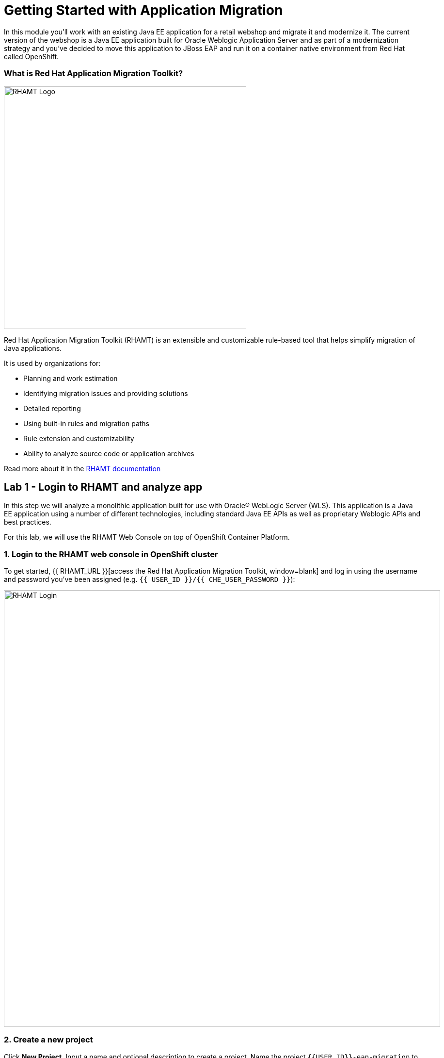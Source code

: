 = Getting Started with Application Migration
:experimental:

In this module you’ll work with an existing Java EE application for a retail webshop and migrate it and modernize it. The current
version of the webshop is a Java EE application built for Oracle Weblogic Application Server and as part of a modernization
strategy and you've decided to move this application to JBoss EAP and run it on a container native environment from Red Hat called OpenShift.

=== What is Red Hat Application Migration Toolkit?

image::rhamt_logo.png[RHAMT Logo, 500]

Red Hat Application Migration Toolkit (RHAMT) is an extensible and customizable rule-based tool that helps simplify migration of
Java applications.

It is used by organizations for:

* Planning and work estimation
* Identifying migration issues and providing solutions
* Detailed reporting
* Using built-in rules and migration paths
* Rule extension and customizability
* Ability to analyze source code or application archives

Read more about it in the https://access.redhat.com/documentation/en/red-hat-application-migration-toolkit[RHAMT documentation, window=blank]

== Lab 1 - Login to RHAMT and analyze app

In this step we will analyze a monolithic application built for use with Oracle® WebLogic Server (WLS). This application is a Java
EE application using a number of different technologies, including standard Java EE APIs as well as proprietary Weblogic APIs and
best practices.

For this lab, we will use the RHAMT Web Console on top of OpenShift Container Platform.

=== 1. Login to the RHAMT web console in OpenShift cluster

To get started, {{ RHAMT_URL }}[access the Red Hat Application Migration Toolkit, window=blank] and log in
using the username and password you’ve been assigned (e.g. `{{ USER_ID }}/{{ CHE_USER_PASSWORD }}`):

image::rhamt_login.png[RHAMT Login, 900]

=== 2. Create a new project

Click **New Project**. Input a name and optional description to create a project. Name the project `{{USER_ID}}-eap-migration` to avoid conflicts with other attendees.

image::rhamt_landing_page.png[RHAMT Landing Page, 900]

image::rhamt_create_project.png[RHAMT Create Project, 900]

=== 3. Add the monolith application to the project

Select *Server Path* to analyze our monolithic application:

* Server Path: `/opt/apps`

image::rhamt_add_monolith_app1.png[RHAMT Add App, 900]

=== 4. Select _Migration to JBoss EAP 7_ in Transformation Path

Choose the `com` and `weblogic` checkboxes to include these packages during analysis and click the *Save & Run* button. You
will be taken to Analysis Results dashboard page, wait until the analysis is complete (it will take a minute or two).

image::rhamt_check_monolith_app.png[RHAMT Add App, 900]


=== 5. Go to the Active Analysis page and click on the latest when it’s completed

Click the `#1` link (or `#2`) to see the report:

image::rhamt_complete_analysis.png[RHAMT Complete, 900]

=== 6. Review the report

image::rhamt_result_landing_page.png[RHAMT Langing Page, 900]

The main landing page of the report lists the applications that were processed. Each row contains a high-level overview of the
story points, number of incidents, and technologies encountered in that application.

**Click on the `monolith.war` link** to access details for the project:

image::rhamt_project_overview.png[RHAMT Project Overview, 900]

=== 7. Understanding the report

The Dashboard gives an overview of the entire application migration effort. It summarizes:

* The incidents and story points by category
* The incidents and story points by level of effort of the suggested changes
* The incidents by package

[NOTE]
====
Story points are an abstract metric commonly used in Agile software development to estimate the relative level of effort needed to
implement a feature or change. Red Hat Application Migration Toolkit uses story points to express the level of effort needed to
migrate particular application constructs, and the application as a whole. The level of effort will vary greatly depending on the
size and complexity of the application(s) to migrate.
====

You can use this report to estimate how easy/hard each app is, and make decisions about which apps to migrate, which to refactor, and which to leave alone. In this case we will do a straight migration to JBoss EAP.

On to the next step to change the code!
